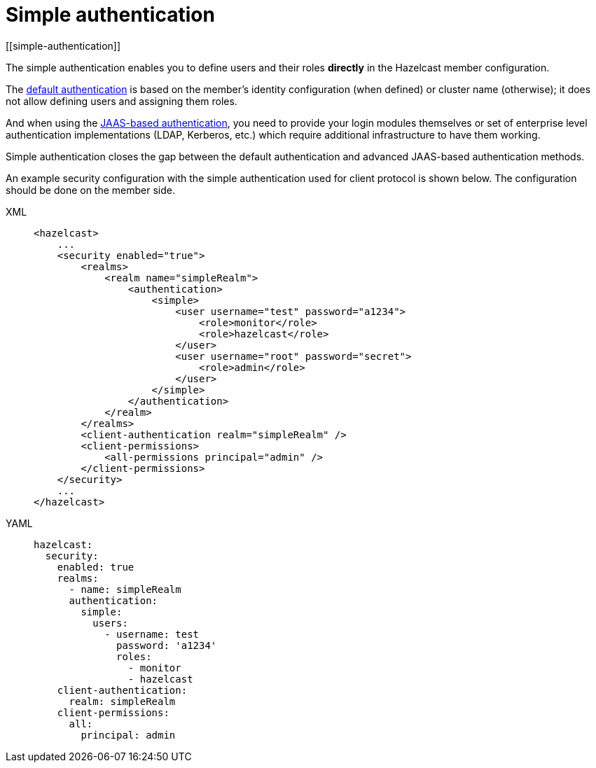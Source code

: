 = Simple authentication
[[simple-authentication]]

The simple authentication enables you to define users and their roles **directly** in the
Hazelcast member configuration.

The xref:default-authentication.adoc[default authentication] is based on the member's
identity configuration (when defined) or cluster name (otherwise); it does not
allow defining users and assigning them roles.

And when using the xref:jaas-authentication.adoc[JAAS-based authentication], you need
to provide your login modules themselves or set of enterprise level authentication implementations
(LDAP, Kerberos, etc.) which require additional infrastructure to have them working.

Simple authentication closes the gap between the default authentication and
advanced JAAS-based authentication methods.

An example security configuration with the simple authentication used for client protocol is shown below.
The configuration should be done on the member side.

[tabs] 
==== 
XML:: 
+ 
-- 

[source,xml]
----
<hazelcast>
    ...
    <security enabled="true">
        <realms>
            <realm name="simpleRealm">
                <authentication>
                    <simple>
                        <user username="test" password="a1234">
                            <role>monitor</role>
                            <role>hazelcast</role>
                        </user>
                        <user username="root" password="secret">
                            <role>admin</role>
                        </user>
                    </simple>
                </authentication>
            </realm>
        </realms>
        <client-authentication realm="simpleRealm" />
        <client-permissions>
            <all-permissions principal="admin" />
        </client-permissions>
    </security>
    ...
</hazelcast>
----
--

YAML::
+
[source,yaml]
----
hazelcast:
  security:
    enabled: true
    realms:
      - name: simpleRealm
      authentication:
        simple:
          users:
            - username: test
              password: 'a1234'
              roles:
                - monitor
                - hazelcast
    client-authentication:
      realm: simpleRealm
    client-permissions:
      all:
        principal: admin
----
====


